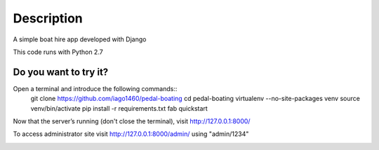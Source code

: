 ===========
Description
===========
A simple boat hire app developed with Django

This code runs with Python 2.7


Do you want to try it?
----------------------

Open a terminal and introduce the following commands::
    git clone https://github.com/iago1460/pedal-boating
    cd pedal-boating
    virtualenv --no-site-packages venv
    source venv/bin/activate
    pip install -r requirements.txt
    fab quickstart


Now that the server’s running (don't close the terminal), visit http://127.0.0.1:8000/

To access administrator site visit http://127.0.0.1:8000/admin/ using "admin/1234"


.. image:: /screenshots/preview.png?raw=true
